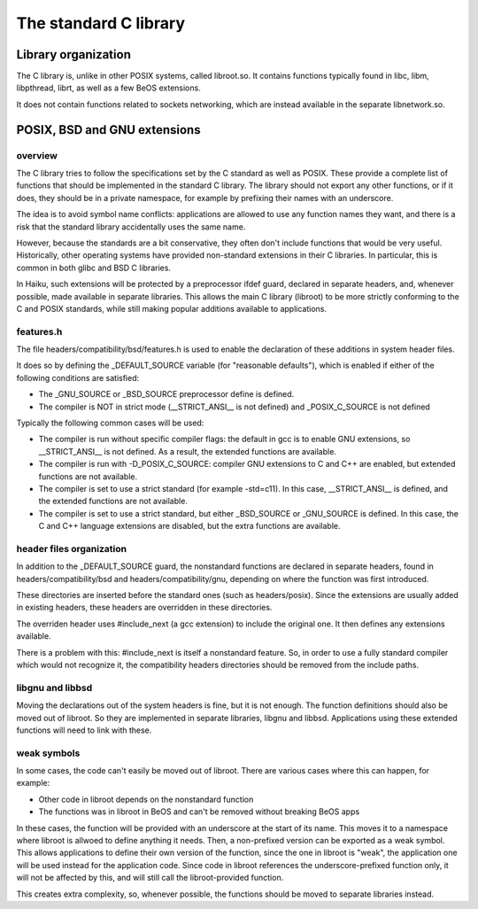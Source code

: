 The standard C library
######################

Library organization
====================

The C library is, unlike in other POSIX systems, called libroot.so. It contains functions typically
found in libc, libm, libpthread, librt, as well as a few BeOS extensions.

It does not contain functions related to sockets networking, which are instead available in the
separate libnetwork.so.

POSIX, BSD and GNU extensions
=============================

overview
--------

The C library tries to follow the specifications set by the C standard as well as POSIX. These
provide a complete list of functions that should be implemented in the standard C library. The
library should not export any other functions, or if it does, they should be in a private namespace,
for example by prefixing their names with an underscore.

The idea is to avoid symbol name conflicts: applications are allowed to use any function names they
want, and there is a risk that the standard library accidentally uses the same name.

However, because the standards are a bit conservative, they often don't include functions that
would be very useful. Historically, other operating systems have provided non-standard extensions
in their C libraries. In particular, this is common in both glibc and BSD C libraries.

In Haiku, such extensions will be protected by a preprocessor ifdef guard, declared in separate
headers, and, whenever possible, made available in separate libraries. This allows the main C
library (libroot) to be more strictly conforming to the C and POSIX standards, while still making
popular additions available to applications.

features.h
----------

The file headers/compatibility/bsd/features.h is used to enable the declaration of these additions
in system header files.

It does so by defining the _DEFAULT_SOURCE variable (for "reasonable defaults"), which is enabled
if either of the following conditions are satisfied:

- The _GNU_SOURCE or _BSD_SOURCE preprocessor define is defined.
- The compiler is NOT in strict mode (__STRICT_ANSI__ is not defined) and _POSIX_C_SOURCE is not defined

Typically the following common cases will be used:

- The compiler is run without specific compiler flags: the default in gcc is to enable GNU extensions,
  so __STRICT_ANSI__ is not defined. As a result, the extended functions are available.
- The compiler is run with -D_POSIX_C_SOURCE: compiler GNU extensions to C and C++ are enabled,
  but extended functions are not available.
- The compiler is set to use a strict standard (for example -std=c11). In this case, __STRICT_ANSI__
  is defined, and the extended functions are not available.
- The compiler is set to use a strict standard, but either _BSD_SOURCE or _GNU_SOURCE is defined.
  In this case, the C and C++ language extensions are disabled, but the extra functions are available.

header files organization
-------------------------

In addition to the _DEFAULT_SOURCE guard, the nonstandard functions are declared in separate headers,
found in headers/compatibility/bsd and headers/compatibility/gnu, depending on where the function
was first introduced.

These directories are inserted before the standard ones (such as headers/posix). Since the extensions
are usually added in existing headers, these headers are overridden in these directories.

The overriden header uses #include_next (a gcc extension) to include the original one. It then
defines any extensions available.

There is a problem with this: #include_next is itself a nonstandard feature. So, in order to use a
fully standard compiler which would not recognize it, the compatibility headers directories should
be removed from the include paths.

libgnu and libbsd
-----------------

Moving the declarations out of the system headers is fine, but it is not enough. The function
definitions should also be moved out of libroot. So they are implemented in separate libraries,
libgnu and libbsd. Applications using these extended functions will need to link with these.

weak symbols
------------

In some cases, the code can't easily be moved out of libroot. There are various cases where this
can happen, for example:

- Other code in libroot depends on the nonstandard function
- The functions was in libroot in BeOS and can't be removed without breaking BeOS apps

In these cases, the function will be provided with an underscore at the start of its name. This
moves it to a namespace where libroot is allwoed to define anything it needs. Then, a non-prefixed
version can be exported as a weak symbol. This allows applications to define their own version of
the function, since the one in libroot is "weak", the application one will be used instead for the
application code. Since code in libroot references the underscore-prefixed function only, it will
not be affected by this, and will still call the libroot-provided function.

This creates extra complexity, so, whenever possible, the functions should be moved to separate
libraries instead.
